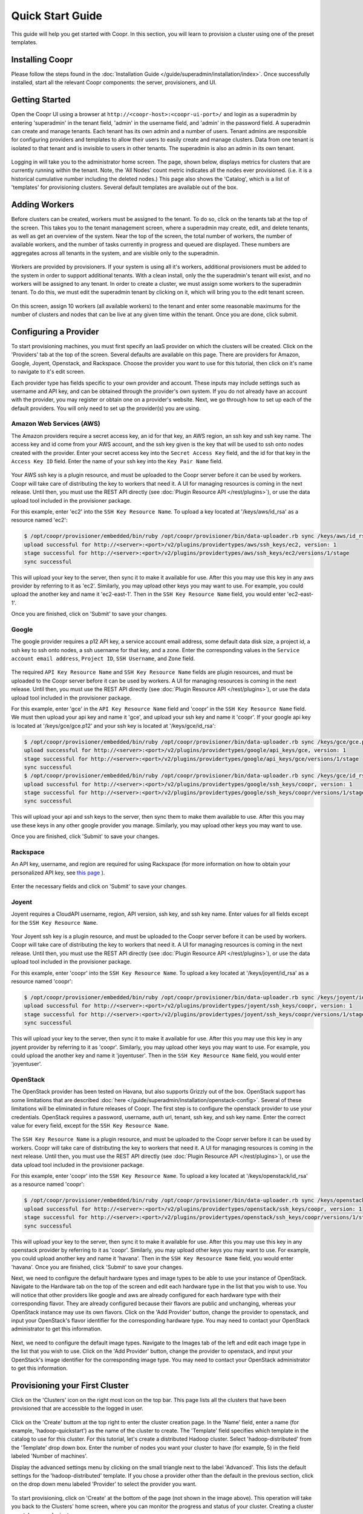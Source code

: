 ..
   Copyright © 2012-2014 Cask Data, Inc.

   Licensed under the Apache License, Version 2.0 (the "License");
   you may not use this file except in compliance with the License.
   You may obtain a copy of the License at
 
       http://www.apache.org/licenses/LICENSE-2.0

   Unless required by applicable law or agreed to in writing, software
   distributed under the License is distributed on an "AS IS" BASIS,
   WITHOUT WARRANTIES OR CONDITIONS OF ANY KIND, either express or implied.
   See the License for the specific language governing permissions and
   limitations under the License.

.. _guide_installation_toplevel:

.. index::
   single: Quick Start Guide

==================
Quick Start Guide
==================

This guide will help you get started with Coopr. In this section, you will learn to provision a cluster
using one of the preset templates.

Installing Coopr
===========================

Please follow the steps found in the :doc:`Installation Guide </guide/superadmin/installation/index>`. Once successfully installed,
start all the relevant Coopr components: the server, provisioners, and UI.

Getting Started
===============

Open the Coopr UI using a browser at ``http://<coopr-host>:<coopr-ui-port>/`` and login as a superadmin by entering
'superadmin' in the tenant field, 'admin' in the username field, and 'admin' in the password field. A superadmin can
create and manage tenants. Each tenant has its own admin and a number of users. Tenant admins are responsible for configuring
providers and templates to allow their users to easily create and manage clusters. Data from one tenant is isolated to that
tenant and is invisible to users in other tenants. The superadmin is also an admin in its own tenant.

.. figure:: /_images/quickstart/login.png
    :align: center
    :width: 800px
    :alt: Login as the super admin
    :figclass: align-center


Logging in will take you to the administrator home screen. The page, shown below, displays metrics for clusters
that are currently running within the tenant. Note, the 'All Nodes' count metric
indicates all the nodes ever provisioned. (i.e. it is a historical cumulative number including the
deleted nodes.) This page also shows the 'Catalog', which is a list of 'templates'
for provisioning clusters. Several default templates are available out of the box.

.. figure:: /_images/quickstart/home_screen2.png
    :align: center
    :width: 800px
    :alt: Administrator home screen
    :figclass: align-center

Adding Workers
==============

Before clusters can be created, workers must be assigned to the tenant. To do so, click on the tenants tab at the top of the screen.
This takes you to the tenant management screen, where a superadmin may create, edit, and delete tenants, as well as get an overview
of the system. Near the top of the screen, the total number of workers, the number of available workers, and the number of tasks 
currently in progress and queued are displayed. These numbers are aggregates across all tenants in the system, and are visible only
to the superadmin. 

.. figure:: /_images/quickstart/tenants_overview.png
    :align: center
    :width: 800px
    :alt: Tenant management screen
    :figclass: align-center

Workers are provided by provisioners. If your system is using all it's workers, additional provisioners must be added to the system
in order to support additional tenants. With a clean install, only the the superadmin's tenant will exist, and no workers will be 
assigned to any tenant. In order to create a cluster, we must assign some workers to the superadmin tenant. To do this, we must edit
the superadmin tenant by clicking on it, which will bring you to the edit tenant screen.

.. figure:: /_images/quickstart/tenants_edit.png
    :align: center
    :width: 800px
    :alt: Tenant edit screen
    :figclass: align-center

On this screen, assign 10 workers (all available workers) to the tenant and enter some reasonable maximums for the number of clusters
and nodes that can be live at any given time within the tenant. Once you are done, click submit.

Configuring a Provider
=========================

To start provisioning machines, you must first specify an IaaS provider on which the clusters will be created. Click on the 
'Providers' tab at the top of the screen. Several defaults are available on this page. There are providers for Amazon, Google,
Joyent, Openstack, and Rackspace. Choose the provider you want to use for this tutorial, then click on it's name to navigate to 
it's edit screen.

Each provider type has fields specific to your own provider and account.
These inputs may include settings such as username and API key, and can be obtained through the provider's own 
system. If you do not already have an account with the provider, you may register or obtain one on a provider's 
website. Next, we go through how to set up each of the default providers. You will only need to set up the
provider(s) you are using.

Amazon Web Services (AWS)
^^^^^^^^^^^^^^^^^^^^^^^^^
The Amazon providers require a secret access key, an id for that key, an AWS region, an ssh key and ssh key name. 
The access key and id come from your AWS account, and the ssh key given is the key that will be used to ssh onto nodes
created with the provider. Enter your secret access key into the ``Secret Access Key`` field, and the id for that key in 
the ``Access Key ID`` field. Enter the name of your ssh key into the ``Key Pair Name`` field.

.. figure:: /_images/quickstart/providers_aws.png
    :align: center
    :width: 800px
    :alt: Configuring an AWS provider
    :figclass: align-center

Your AWS ssh key is a plugin resource, and must be uploaded to the Coopr server 
before it can be used by workers. Coopr will take care of distributing the key to workers that need it. A UI for managing
resources is coming in the next release. Until then, you must use the REST API directly (see
:doc:`Plugin Resource API </rest/plugins>`), or use the data upload tool included in the provisioner package.

For this example, enter 'ec2' into the ``SSH Key Resource Name``. 
To upload a key located at '/keys/aws/id_rsa' as a resource named 'ec2':

.. code-block:: bash

 $ /opt/coopr/provisioner/embedded/bin/ruby /opt/coopr/provisioner/bin/data-uploader.rb sync /keys/aws/id_rsa providertypes/aws/ssh_keys/ec2 -u http://<server>:<port> 
 upload successful for http://<server>:<port>/v2/plugins/providertypes/aws/ssh_keys/ec2, version: 1
 stage successful for http://<server>:<port>/v2/plugins/providertypes/aws/ssh_keys/ec2/versions/1/stage
 sync successful

This will upload your key to the server, then sync it to make it available for use. After this you may 
use this key in any aws provider by referring to it as 'ec2'. Similarly, you may upload other keys you may want to use.
For example, you could upload the another key and name it 'ec2-east-1'. Then in the ``SSH Key Resource Name`` field,
you would enter 'ec2-east-1'.

Once you are finished, click on 'Submit' to save your changes.

Google
^^^^^^
The google provider requires a p12 API key, a service account email address, some default data disk size, a project id,
a ssh key to ssh onto nodes, a ssh username for that key, and a zone. Enter the corresponding values in the 
``Service account email address``, ``Project ID``, ``SSH Username``, and ``Zone`` field.

.. figure:: /_images/quickstart/providers_google.png
    :align: center
    :width: 800px
    :alt: Configuring a Google provider
    :figclass: align-center

The required ``API Key Resource Name`` and ``SSH Key Resource Name`` fields are plugin resources, and must
be uploaded to the Coopr server before it can be used by workers. 
A UI for managing resources is coming in the next release. Until then, you must use the REST API directly (see
:doc:`Plugin Resource API </rest/plugins>`), or use the data upload tool included in the provisioner package.

For this example, enter 'gce' in the ``API Key Resource Name`` field and 'coopr' in the ``SSH Key Resource Name`` field.   
We must then upload your api key and name it 'gce', and upload your ssh key and name it 'coopr'.
If your google api key is located at '/keys/gce/gce.p12' and your ssh key is located at '/keys/gce/id_rsa':

.. code-block:: bash

 $ /opt/coopr/provisioner/embedded/bin/ruby /opt/coopr/provisioner/bin/data-uploader.rb sync /keys/gce/gce.p12 providertypes/google/api_keys/gce -u http://<server>:<port> 
 upload successful for http://<server>:<port>/v2/plugins/providertypes/google/api_keys/gce, version: 1
 stage successful for http://<server>:<port>/v2/plugins/providertypes/google/api_keys/gce/versions/1/stage
 sync successful
 $ /opt/coopr/provisioner/embedded/bin/ruby /opt/coopr/provisioner/bin/data-uploader.rb sync /keys/gce/id_rsa providertypes/google/ssh_keys/coopr -u http://<server>:<port> 
 upload successful for http://<server>:<port>/v2/plugins/providertypes/google/ssh_keys/coopr, version: 1
 stage successful for http://<server>:<port>/v2/plugins/providertypes/google/ssh_keys/coopr/versions/1/stage
 sync successful

This will upload your api and ssh keys to the server, then sync them to make them available to use. After this you may 
use these keys in any other google provider you manage. Similarly, you may upload other keys you may want to use.

Once you are finished, click 'Submit' to save your changes.

Rackspace
^^^^^^^^^
An API key, username, and region are required for using Rackspace (for more information on how to obtain your personalized API key, see
`this page <http://www.rackspace.com/knowledge_center/article/rackspace-cloud-essentials-1-generating-your-api-key>`_ ).

.. figure:: /_images/quickstart/providers_rackspace.png
    :align: center
    :width: 800px
    :alt: Configuring a Rackspace provider
    :figclass: align-center

Enter the necessary fields and click on 'Submit' to save your changes.

Joyent
^^^^^^
Joyent requires a CloudAPI username, region, API version, ssh key, and ssh key name. Enter values for all fields
except for the ``SSH Key Resource Name``.

.. figure:: /_images/quickstart/providers_joyent.png
    :align: center
    :width: 800px
    :alt: Configuring a Joyent provider
    :figclass: align-center

Your Joyent ssh key is a plugin resource, and must be uploaded to the Coopr server 
before it can be used by workers. Coopr will take care of distributing the key to workers that need it. A UI for managing
resources is coming in the next release. Until then, you must use the REST API directly (see
:doc:`Plugin Resource API </rest/plugins>`), or use the data upload tool included in the provisioner package.

For this example, enter 'coopr' into the ``SSH Key Resource Name``. 
To upload a key located at '/keys/joyent/id_rsa' as a resource named 'coopr':

.. code-block:: bash

 $ /opt/coopr/provisioner/embedded/bin/ruby /opt/coopr/provisioner/bin/data-uploader.rb sync /keys/joyent/id_rsa providertypes/joyent/ssh_keys/coopr -u http://<server>:<port> 
 upload successful for http://<server>:<port>/v2/plugins/providertypes/joyent/ssh_keys/coopr, version: 1
 stage successful for http://<server>:<port>/v2/plugins/providertypes/joyent/ssh_keys/coopr/versions/1/stage
 sync successful

This will upload your key to the server, then sync it to make it available for use. After this you may 
use this key in any joyent provider by referring to it as 'coopr'. Similarly, you may upload other keys you may want to use.
For example, you could upload the another key and name it 'joyentuser'. Then in the ``SSH Key Resource Name`` field,
you would enter 'joyentuser'.

OpenStack
^^^^^^^^^
The OpenStack provider has been tested on Havana, but also supports Grizzly out of the box. OpenStack support has 
some limitations that are described :doc:`here </guide/superadmin/installation/openstack-config>`.
Several of these limitations will be eliminated in future releases of Coopr.
The first step is to configure the openstack provider to use your credentials. 
OpenStack requires a password, username, auth url, tenant, ssh key, and ssh key name. Enter the correct value for
every field, except for the ``SSH Key Resource Name``.

.. figure:: /_images/quickstart/providers_openstack.png
    :align: center
    :width: 800px
    :alt: Configuring an OpenStack provider
    :figclass: align-center

The ``SSH Key Resource Name`` is a plugin resource, and must be uploaded to the Coopr server 
before it can be used by workers. Coopr will take care of distributing the key to workers that need it. A UI for managing
resources is coming in the next release. Until then, you must use the REST API directly (see
:doc:`Plugin Resource API </rest/plugins>`), or use the data upload tool included in the provisioner package.

For this example, enter 'coopr' into the ``SSH Key Resource Name``. 
To upload a key located at '/keys/openstack/id_rsa' as a resource named 'coopr':

.. code-block:: bash

 $ /opt/coopr/provisioner/embedded/bin/ruby /opt/coopr/provisioner/bin/data-uploader.rb sync /keys/openstack/id_rsa providertypes/openstack/ssh_keys/coopr -u http://<server>:<port> 
 upload successful for http://<server>:<port>/v2/plugins/providertypes/openstack/ssh_keys/coopr, version: 1
 stage successful for http://<server>:<port>/v2/plugins/providertypes/openstack/ssh_keys/coopr/versions/1/stage
 sync successful

This will upload your key to the server, then sync it to make it available for use. After this you may 
use this key in any openstack provider by referring to it as 'coopr'. Similarly, you may upload other keys you may want to use.
For example, you could upload another key and name it 'havana'. Then in the ``SSH Key Resource Name`` field,
you would enter 'havana'. Once you are finished, click 'Submit' to save your changes.

Next, we need to configure the default hardware types and image types to be able to use your instance of OpenStack. Navigate
to the Hardware tab on the top of the screen and edit each hardware type in the list that you wish to use. You will notice that 
other providers like google and aws are already configured for each hardware type with their corresponding flavor. They are already 
configured because their flavors are public and unchanging, whereas your OpenStack instance may use its own flavors. Click on the 
'Add Provider' button, change the provider to openstack, and input your OpenStack's flavor identifier for the corresponding hardware 
type. You may need to contact your OpenStack administrator to get this information. 

.. figure:: /_images/quickstart/providers_openstack_hardware.png
    :align: center
    :width: 800px
    :alt: Configuring an OpenStack hardware type
    :figclass: align-center

Next, we need to configure the default image types. Navigate to the 
Images tab of the left and edit each image type in the list that you wish to use. Click on the 'Add Provider' button,
change the provider to openstack, and input your OpenStack's image identifier for the corresponding image type. You may need to 
contact your OpenStack administrator to get this information.

.. figure:: /_images/quickstart/providers_openstack_image.png
    :align: center
    :width: 800px
    :alt: Configuring an OpenStack image type
    :figclass: align-center


Provisioning your First Cluster
===============================

Click on the 'Clusters' icon on the right most icon on the top bar. This page lists all the clusters
that have been provisioned that are accessible to the logged in user.

.. figure:: /_images/quickstart/clusters.png
    :align: center
    :width: 800px
    :alt: Creating a cluster
    :figclass: align-center

Click on the 'Create' buttom at the top right to enter the cluster creation page. In the 'Name' field,
enter a name (for example, 'hadoop-quickstart') as the name of the cluster to create. The 'Template' field
specifies which template in the catalog to use for this cluster. For this tutorial, let's
create a distributed Hadoop cluster.  Select 'hadoop-distributed' from the 'Template' drop down box. 
Enter the number of nodes you want your cluster to have (for example, 5) in the field labeled 'Number of machines'.

Display the advanced settings menu by clicking on the small triangle next to the label 'Advanced'. This lists
the default settings for the 'hadoop-distributed' template. If you chose a provider other than the default 
in the previous section, click on the drop down menu labeled 'Provider' to select the provider you want.

.. figure:: /_images/quickstart/cluster_create_advanced.png
    :align: center
    :width: 800px
    :alt: Advanced settings
    :figclass: align-center

To start provisioning, click on 'Create' at the bottom of the page (not shown in the image above). This operation will take you back to the Clusters' home
screen, where you can monitor the progress and status of your cluster. Creating a cluster may take several minutes.

.. figure:: /_images/quickstart/clusters_list.png
    :align: center
    :width: 800px
    :alt: Creation running
    :figclass: align-center

Accessing the Cluster
=====================

Once creation is complete, the cluster is ready for use.

For more information on your cluster, click on the name 'hadoop-quickstart' on the
Clusters' home screen. On this cluster description screen, nodes are grouped together by the set
of services that are available on them. To see node details, click on the white triangles next to each
service set to expand the list. The expanded list shows a list of attributes for each node.

.. figure:: /_images/quickstart/cluster_details.png
    :align: center
    :width: 800px
    :alt: Cluster description and details
    :figclass: align-center

In this example, there is 1 master node that contains the 'hbase-master', 'hadoop-hdfs-namenode', 'zookeeper-server', and
'hadoop-yarn-resourcemenager' services. There are also 4 slave nodes that contain the 'hbase-regionserver', 'hadoop-yarn-nodemanager',
and 'hadoop-hdfs-datanode' services.
